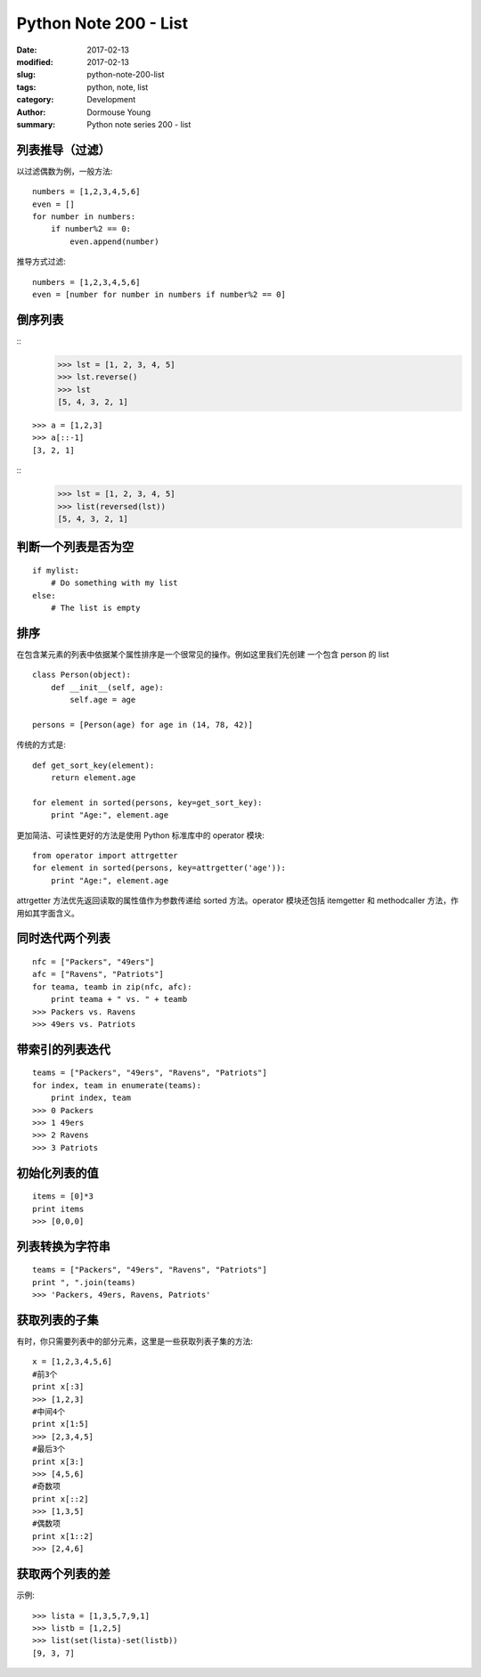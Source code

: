 Python Note 200 - List
**********************

:date: 2017-02-13
:modified: 2017-02-13
:slug: python-note-200-list
:tags: python, note, list
:category: Development
:author: Dormouse Young
:summary: Python note series 200 - list


列表推导（过滤）
================

以过滤偶数为例，一般方法::

    numbers = [1,2,3,4,5,6]
    even = []
    for number in numbers:
        if number%2 == 0:
            even.append(number)

推导方式过滤::

    numbers = [1,2,3,4,5,6]
    even = [number for number in numbers if number%2 == 0]

倒序列表
========

::
    >>> lst = [1, 2, 3, 4, 5]
    >>> lst.reverse()
    >>> lst
    [5, 4, 3, 2, 1]

::

    >>> a = [1,2,3]
    >>> a[::-1]
    [3, 2, 1]

::
    >>> lst = [1, 2, 3, 4, 5]
    >>> list(reversed(lst))
    [5, 4, 3, 2, 1]

判断一个列表是否为空
====================

::

    if mylist:
        # Do something with my list
    else:
        # The list is empty

排序
====

在包含某元素的列表中依据某个属性排序是一个很常见的操作。例如这里我们先创建
一个包含 person 的 list ::

    class Person(object):
        def __init__(self, age):
            self.age = age

    persons = [Person(age) for age in (14, 78, 42)]

传统的方式是::

    def get_sort_key(element):
        return element.age

    for element in sorted(persons, key=get_sort_key):
        print "Age:", element.age

更加简洁、可读性更好的方法是使用 Python 标准库中的 operator 模块::

    from operator import attrgetter
    for element in sorted(persons, key=attrgetter('age')):
        print "Age:", element.age

attrgetter 方法优先返回读取的属性值作为参数传递给 sorted 方法。operator
模块还包括 itemgetter 和 methodcaller 方法，作用如其字面含义。

同时迭代两个列表
================

::

    nfc = ["Packers", "49ers"]
    afc = ["Ravens", "Patriots"]
    for teama, teamb in zip(nfc, afc):
        print teama + " vs. " + teamb
    >>> Packers vs. Ravens
    >>> 49ers vs. Patriots

带索引的列表迭代
================

::

    teams = ["Packers", "49ers", "Ravens", "Patriots"]
    for index, team in enumerate(teams):
        print index, team
    >>> 0 Packers
    >>> 1 49ers
    >>> 2 Ravens
    >>> 3 Patriots

初始化列表的值
==============

::

    items = [0]*3
    print items
    >>> [0,0,0]

列表转换为字符串
================

::

    teams = ["Packers", "49ers", "Ravens", "Patriots"]
    print ", ".join(teams)
    >>> 'Packers, 49ers, Ravens, Patriots'

获取列表的子集
==============

有时，你只需要列表中的部分元素，这里是一些获取列表子集的方法::

    x = [1,2,3,4,5,6]
    #前3个
    print x[:3]
    >>> [1,2,3]
    #中间4个
    print x[1:5]
    >>> [2,3,4,5]
    #最后3个
    print x[3:]
    >>> [4,5,6]
    #奇数项
    print x[::2]
    >>> [1,3,5]
    #偶数项
    print x[1::2]
    >>> [2,4,6]

获取两个列表的差
================

示例::

    >>> lista = [1,3,5,7,9,1]
    >>> listb = [1,2,5]
    >>> list(set(lista)-set(listb))
    [9, 3, 7]

